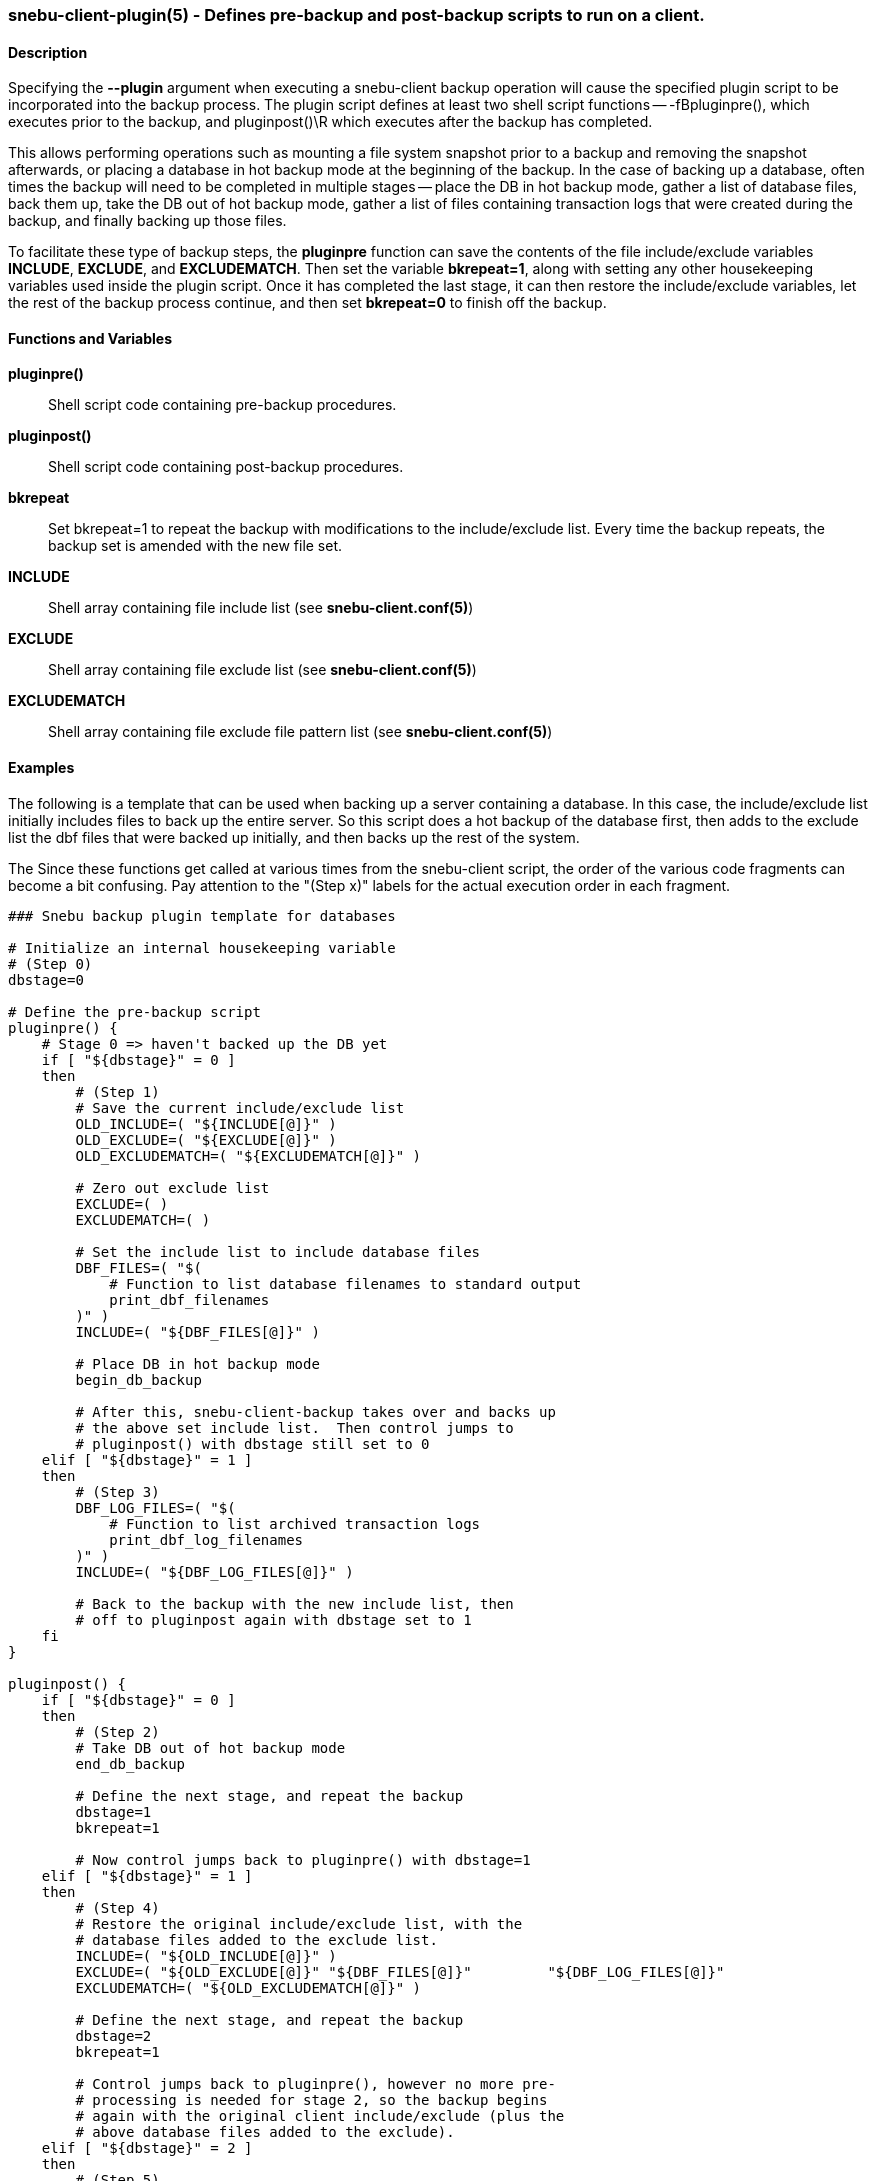 === snebu-client-plugin(5) - Defines pre-backup and post-backup scripts to run on a client.


==== Description

Specifying the *--plugin* argument when executing a snebu-client backup operation will cause the specified plugin script to be incorporated into the backup process.  The plugin script defines at least two shell script functions -- -fBpluginpre(), which executes prior to the backup, and pluginpost()\R which executes after the backup has completed.

This allows performing operations such as mounting a file system snapshot prior to a backup and removing the snapshot afterwards, or placing a database in hot backup mode at the beginning of the backup.  In the case of backing up a database, often times the backup will need to be completed in multiple stages -- place the DB in hot backup mode, gather a list of database files, back them up, take the DB out of hot backup mode, gather a list of files containing transaction logs that were created during the backup, and finally backing up those files.

To facilitate these type of backup steps, the *pluginpre* function can save the contents of the file include/exclude variables *INCLUDE*, *EXCLUDE*, and *EXCLUDEMATCH*.  Then set the variable *bkrepeat=1*, along with setting any other housekeeping variables used inside the plugin script.  Once it has completed the last stage, it can then restore the include/exclude variables, let the rest of the backup process continue, and then set *bkrepeat=0* to finish off the backup.

[discrete]
==== Functions and Variables


*pluginpre()*::
Shell script code containing pre-backup procedures.

*pluginpost()*::
Shell script code containing post-backup procedures.

*bkrepeat*::
Set bkrepeat=1 to repeat the backup with modifications to the include/exclude list.  Every time the backup repeats, the backup set is amended with the new file set.

*INCLUDE*::
Shell array containing file include list (see *snebu-client.conf(5)*)

*EXCLUDE*::
Shell array containing file exclude list (see *snebu-client.conf(5)*)

*EXCLUDEMATCH*::
Shell array containing file exclude file pattern list (see *snebu-client.conf(5)*)

==== Examples

The following is a template that can be used when backing up a server containing a database.  In this case, the include/exclude list initially includes files to back up the entire server.  So this script does a hot backup of the database first, then adds to the exclude list the dbf files that were backed up initially, and then backs up the rest of the system.

The Since these functions get called at various times from the snebu-client script, the order of the various code fragments can become a bit confusing.  Pay attention to the "(Step x)" labels for the actual execution order in each fragment.

....
### Snebu backup plugin template for databases

# Initialize an internal housekeeping variable
# (Step 0)
dbstage=0

# Define the pre-backup script
pluginpre() {
    # Stage 0 => haven't backed up the DB yet
    if [ "${dbstage}" = 0 ]
    then
	# (Step 1)
	# Save the current include/exclude list
	OLD_INCLUDE=( "${INCLUDE[@]}" )
	OLD_EXCLUDE=( "${EXCLUDE[@]}" )
	OLD_EXCLUDEMATCH=( "${EXCLUDEMATCH[@]}" )

	# Zero out exclude list
	EXCLUDE=( )
	EXCLUDEMATCH=( )

	# Set the include list to include database files
	DBF_FILES=( "$(
	    # Function to list database filenames to standard output
	    print_dbf_filenames
	)" )
	INCLUDE=( "${DBF_FILES[@]}" )

	# Place DB in hot backup mode
	begin_db_backup

	# After this, snebu-client-backup takes over and backs up
	# the above set include list.  Then control jumps to
	# pluginpost() with dbstage still set to 0
    elif [ "${dbstage}" = 1 ]
    then
	# (Step 3)
	DBF_LOG_FILES=( "$(
	    # Function to list archived transaction logs
	    print_dbf_log_filenames
	)" )
	INCLUDE=( "${DBF_LOG_FILES[@]}" )

	# Back to the backup with the new include list, then
	# off to pluginpost again with dbstage set to 1
    fi
}

pluginpost() {
    if [ "${dbstage}" = 0 ]
    then
	# (Step 2)
	# Take DB out of hot backup mode
	end_db_backup
	
	# Define the next stage, and repeat the backup
	dbstage=1
	bkrepeat=1

	# Now control jumps back to pluginpre() with dbstage=1
    elif [ "${dbstage}" = 1 ]
    then
	# (Step 4)
	# Restore the original include/exclude list, with the
	# database files added to the exclude list.
	INCLUDE=( "${OLD_INCLUDE[@]}" )
	EXCLUDE=( "${OLD_EXCLUDE[@]}" "${DBF_FILES[@]}" 	"${DBF_LOG_FILES[@]}"
	EXCLUDEMATCH=( "${OLD_EXCLUDEMATCH[@]}" )

	# Define the next stage, and repeat the backup
	dbstage=2
	bkrepeat=1

	# Control jumps back to pluginpre(), however no more pre-
	# processing is needed for stage 2, so the backup begins
	# again with the original client include/exclude (plus the
	# above database files added to the exclude).
    elif [ "${dbstage}" = 2 ]
    then
	# (Step 5)
	# Break the cycle, backup is completed for this host.
	bkrepeat=0
    fi
}

# Also, don't forget to fill in the functions referenced above:

begin_db_backup() {
    ### Steps to place DB in hot backup mode
}

end_db_backup() {
    ### Steps to DB out of hot backup mode
}

print_dbf_filenames() {
    ### Output list of dbf file names
}

print_dbf_log_filenames() {
    ### Output list of archived transaction log file names
}
....
